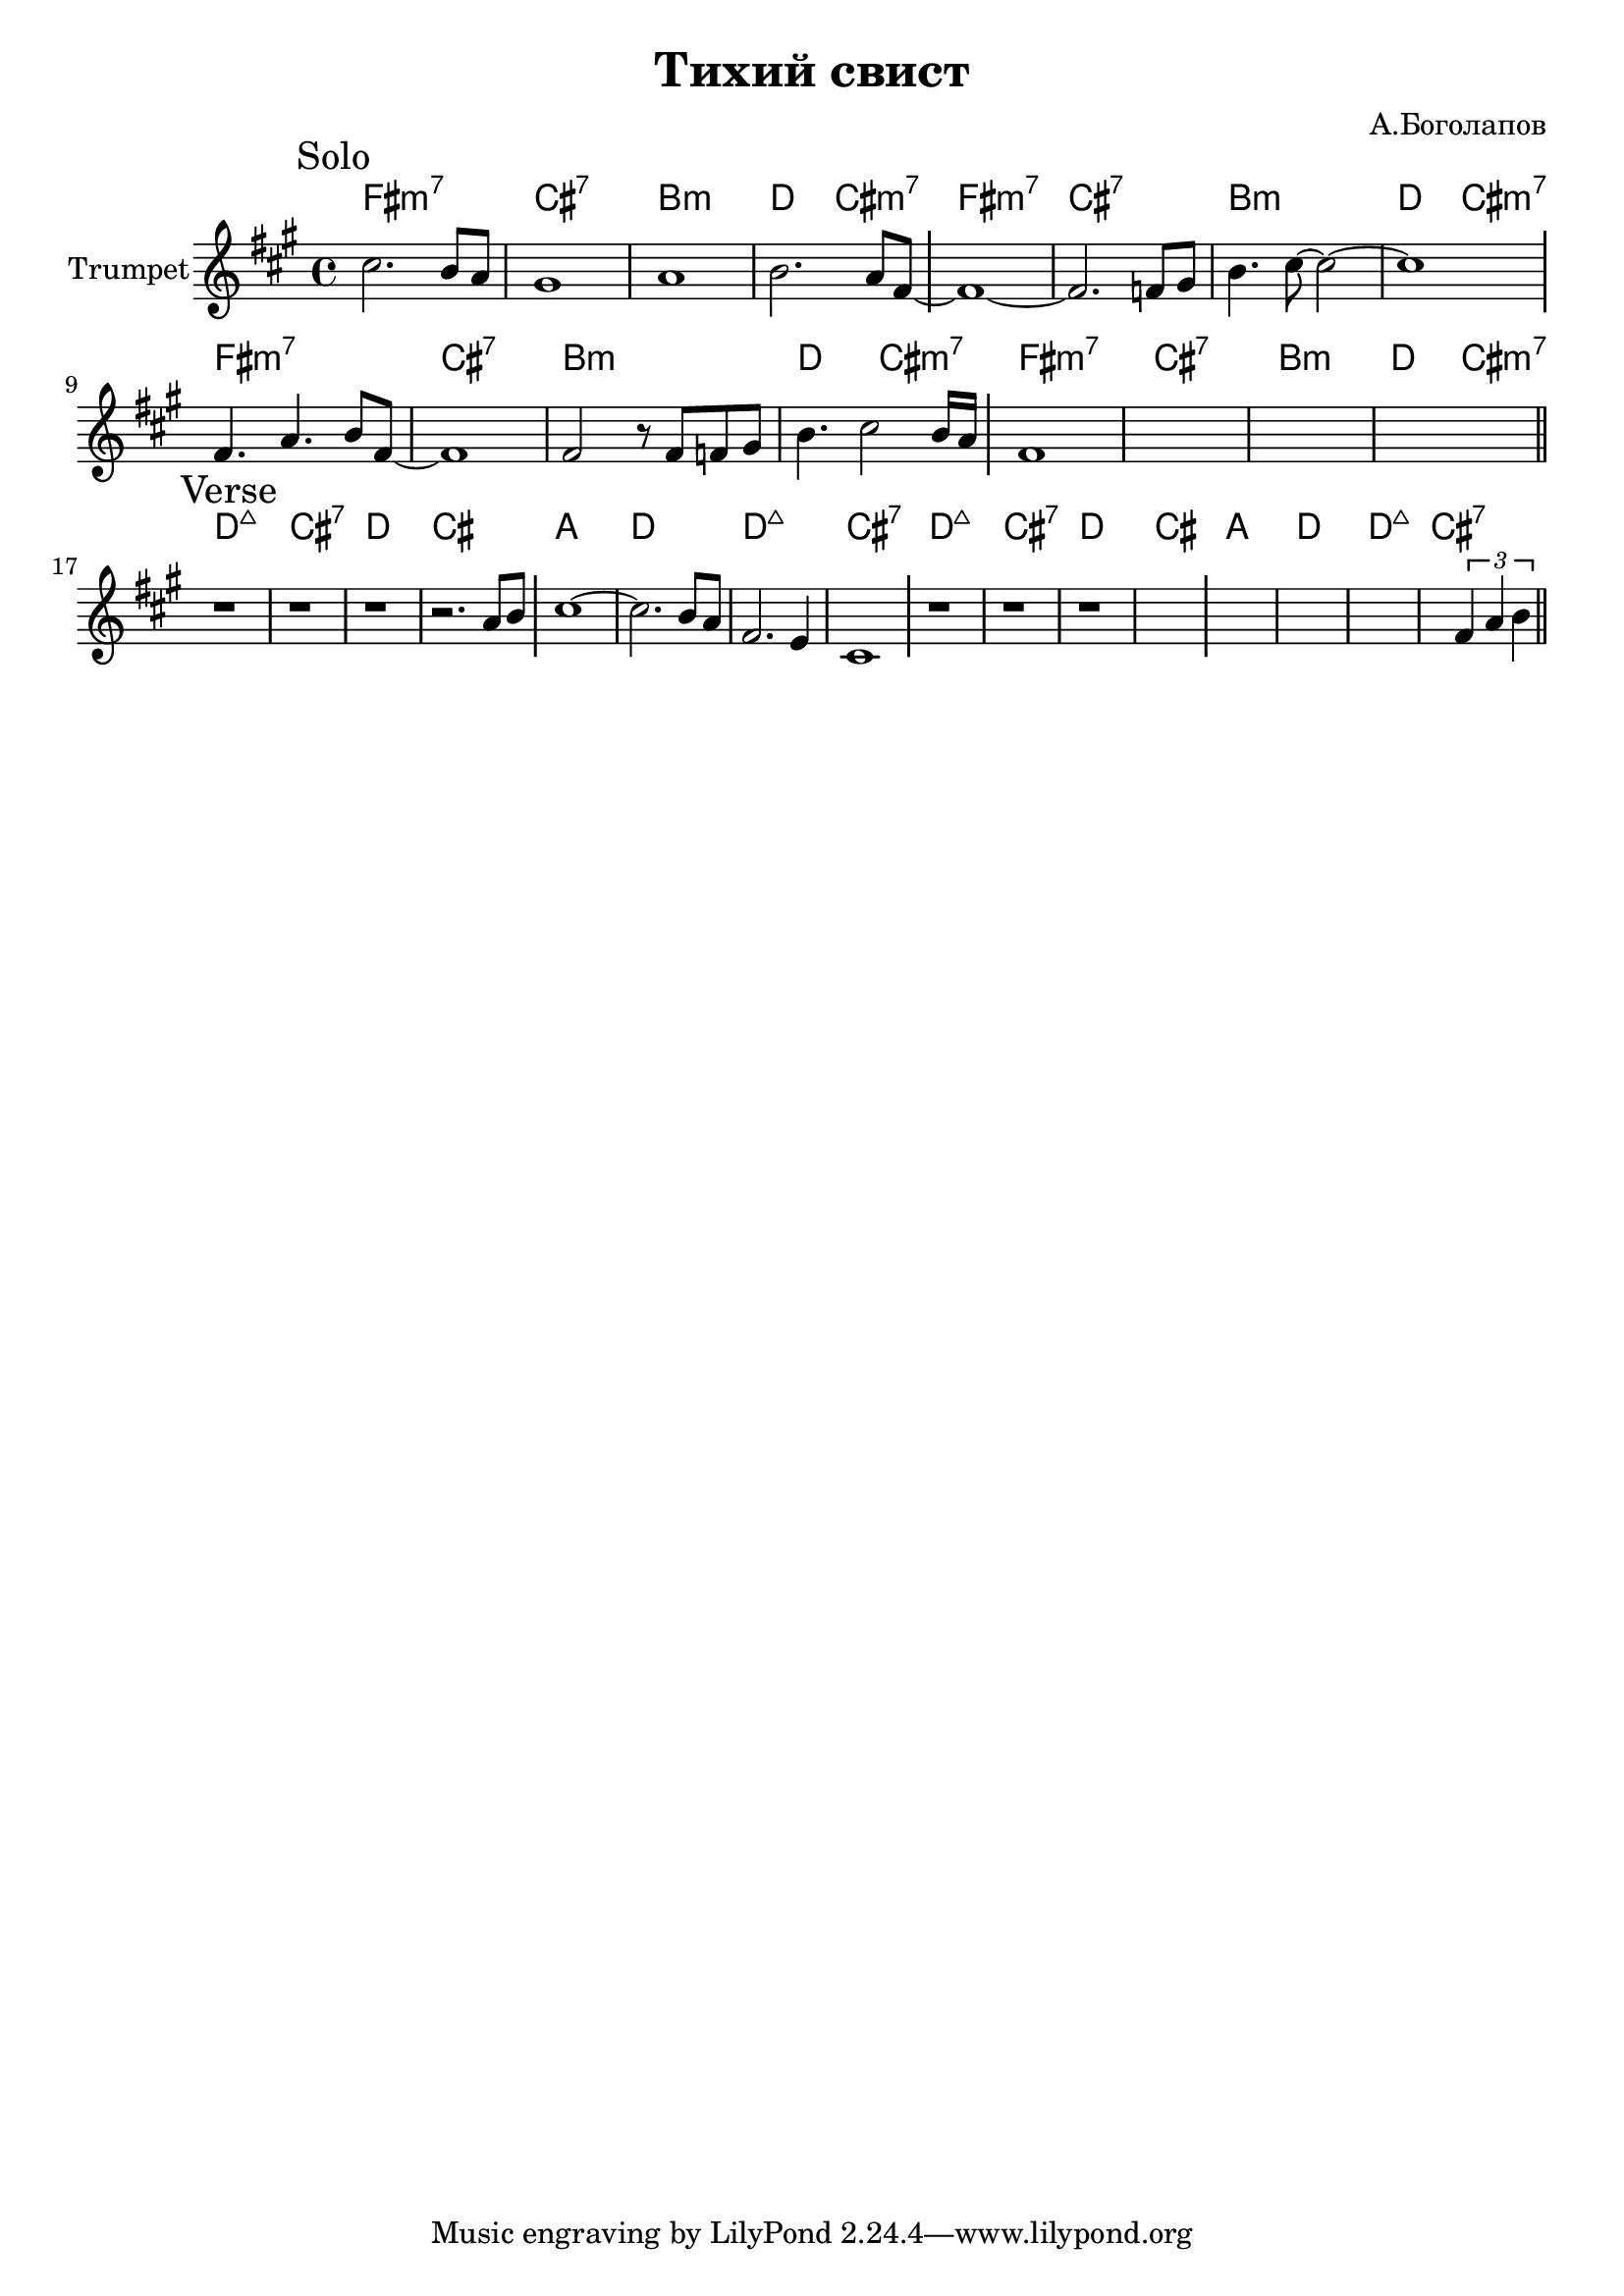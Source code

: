 \version "2.18.2"

\header{
  title="Тихий свист"
  composer="А.Боголапов"
}

longBar = #(define-music-function (parser location ) ( ) #{ \once \override Staff.BarLine.bar-extent = #'(-3 . 3) #})


HSolo = {\chordmode{\transpose bes c{
  e1:m7 | b:7 | a:m | c2 b:m7 |    
}}}

HVerse = {\chordmode{\transpose bes c{
  c1:maj | b:7 | c | b |
  g1 | c | c:maj | b:7 |
}}}

Solo = {
  \tag #'Harmony {\HSolo \HSolo \HSolo \HSolo  }
  \tag #'Horn {
    \mark "Solo"
    \relative c'' {
      cis2. b8 a | gis1 | a1 | b2. a8 fis8 ~ \longBar
      fis1~ | fis2. f8 gis | b4. cis8~cis2~ | cis1 \longBar 
    }
    \relative c' {
      fis4. a4. b8 fis~ | fis1 | fis2 r8 fis f gis | b4. cis2 b16 a \longBar 
      fis1 | s1 | s1 | s1  
      \bar "||"
    }
  }
}

Verse = {
  \tag #'Harmony {\HVerse \HVerse }
  \tag #'Horn {
    \mark "Verse"
    \relative c'' {
      r1 | r1 | r1 | r2. a8 b \longBar
      cis1~ | cis2. b8 a| fis2. e4 | cis1 \longBar
      r1 | r1 | r1 | s1 \longBar
      s1 | s1 | s1 | 
      \relative c'{s2 \tuplet 3/2 {fis4 a b} }
      \bar "||"
    }
  }
}




Music = {
  \Solo \break
  \Verse \break
}

<<
  \new ChordNames{
    \keepWithTag #'Harmony \Music
  }
  \new Staff{
    \set Staff.instrumentName="Trumpet"
    \time 4/4
    \clef treble
    \key fis \minor
    \keepWithTag #'Horn \Music
  }
>>



